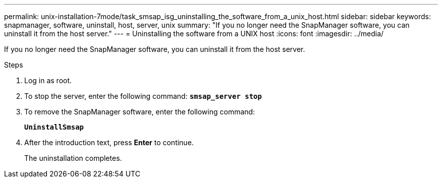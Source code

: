 ---
permalink: unix-installation-7mode/task_smsap_isg_uninstalling_the_software_from_a_unix_host.html
sidebar: sidebar
keywords: snapmanager, software, uninstall, host, server, unix
summary: "If you no longer need the SnapManager software, you can uninstall it from the host server."
---
= Uninstalling the software from a UNIX host
:icons: font
:imagesdir: ../media/

[.lead]
If you no longer need the SnapManager software, you can uninstall it from the host server.

.Steps

. Log in as root.
. To stop the server, enter the following command: `*smsap_server stop*`
. To remove the SnapManager software, enter the following command:
+
`*UninstallSmsap*`
. After the introduction text, press *Enter* to continue.
+
The uninstallation completes.
